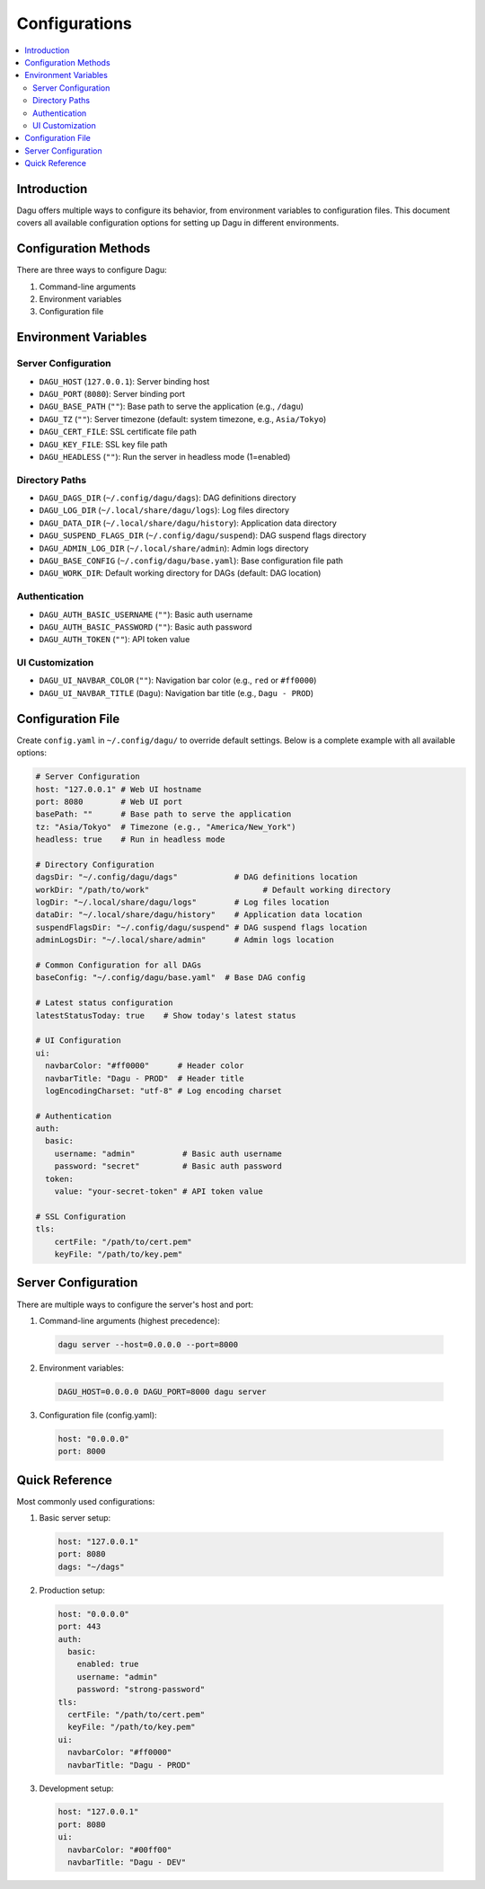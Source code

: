 .. _Configuration Options:

Configurations
=============

.. contents::
    :local:

Introduction
-----------
Dagu offers multiple ways to configure its behavior, from environment variables to configuration files. This document covers all available configuration options for setting up Dagu in different environments.

Configuration Methods
-------------------
There are three ways to configure Dagu:

1. Command-line arguments
2. Environment variables
3. Configuration file

Environment Variables
-------------------

Server Configuration
~~~~~~~~~~~~~~~~~~
- ``DAGU_HOST`` (``127.0.0.1``): Server binding host
- ``DAGU_PORT`` (``8080``): Server binding port
- ``DAGU_BASE_PATH`` (``""``): Base path to serve the application (e.g., ``/dagu``)
- ``DAGU_TZ`` (``""``): Server timezone (default: system timezone, e.g., ``Asia/Tokyo``)
- ``DAGU_CERT_FILE``: SSL certificate file path
- ``DAGU_KEY_FILE``: SSL key file path
- ``DAGU_HEADLESS`` (``""``): Run the server in headless mode (1=enabled)

Directory Paths
~~~~~~~~~~~~~
- ``DAGU_DAGS_DIR`` (``~/.config/dagu/dags``): DAG definitions directory
- ``DAGU_LOG_DIR`` (``~/.local/share/dagu/logs``): Log files directory
- ``DAGU_DATA_DIR`` (``~/.local/share/dagu/history``): Application data directory
- ``DAGU_SUSPEND_FLAGS_DIR`` (``~/.config/dagu/suspend``): DAG suspend flags directory
- ``DAGU_ADMIN_LOG_DIR`` (``~/.local/share/admin``): Admin logs directory
- ``DAGU_BASE_CONFIG`` (``~/.config/dagu/base.yaml``): Base configuration file path
- ``DAGU_WORK_DIR``: Default working directory for DAGs (default: DAG location)

Authentication
~~~~~~~~~~~~
- ``DAGU_AUTH_BASIC_USERNAME`` (``""``): Basic auth username
- ``DAGU_AUTH_BASIC_PASSWORD`` (``""``): Basic auth password
- ``DAGU_AUTH_TOKEN`` (``""``): API token value

UI Customization
~~~~~~~~~~~~~~
- ``DAGU_UI_NAVBAR_COLOR`` (``""``): Navigation bar color (e.g., ``red`` or ``#ff0000``)
- ``DAGU_UI_NAVBAR_TITLE`` (``Dagu``): Navigation bar title (e.g., ``Dagu - PROD``)

Configuration File
----------------
Create ``config.yaml`` in ``~/.config/dagu/`` to override default settings. Below is a complete example with all available options:

.. code-block:: yaml

    # Server Configuration
    host: "127.0.0.1" # Web UI hostname
    port: 8080        # Web UI port
    basePath: ""      # Base path to serve the application
    tz: "Asia/Tokyo"  # Timezone (e.g., "America/New_York")
    headless: true    # Run in headless mode
    
    # Directory Configuration
    dagsDir: "~/.config/dagu/dags"            # DAG definitions location
    workDir: "/path/to/work"                        # Default working directory
    logDir: "~/.local/share/dagu/logs"        # Log files location
    dataDir: "~/.local/share/dagu/history"    # Application data location
    suspendFlagsDir: "~/.config/dagu/suspend" # DAG suspend flags location
    adminLogsDir: "~/.local/share/admin"      # Admin logs location

    # Common Configuration for all DAGs
    baseConfig: "~/.config/dagu/base.yaml"  # Base DAG config

    # Latest status configuration
    latestStatusToday: true    # Show today's latest status
    
    # UI Configuration
    ui:
      navbarColor: "#ff0000"      # Header color
      navbarTitle: "Dagu - PROD"  # Header title
      logEncodingCharset: "utf-8" # Log encoding charset
    
    # Authentication
    auth:
      basic:
        username: "admin"          # Basic auth username
        password: "secret"         # Basic auth password
      token:
        value: "your-secret-token" # API token value
    
    # SSL Configuration
    tls:
        certFile: "/path/to/cert.pem"
        keyFile: "/path/to/key.pem"

Server Configuration
------------------
There are multiple ways to configure the server's host and port:

1. Command-line arguments (highest precedence):
  .. code-block:: sh
      
      dagu server --host=0.0.0.0 --port=8000
 
2. Environment variables:
  .. code-block:: sh
      
      DAGU_HOST=0.0.0.0 DAGU_PORT=8000 dagu server
 
3. Configuration file (config.yaml):
  .. code-block:: yaml
      
      host: "0.0.0.0"
      port: 8000

Quick Reference
-------------
Most commonly used configurations:

1. Basic server setup:
 .. code-block:: yaml
     
   host: "127.0.0.1"
   port: 8080
   dags: "~/dags"

2. Production setup:
 .. code-block:: yaml
     
    host: "0.0.0.0"
    port: 443
    auth:
      basic:
        enabled: true
        username: "admin"
        password: "strong-password"
    tls:
      certFile: "/path/to/cert.pem"
      keyFile: "/path/to/key.pem"
    ui:
      navbarColor: "#ff0000"
      navbarTitle: "Dagu - PROD"

3. Development setup:
 .. code-block:: yaml
     
    host: "127.0.0.1"
    port: 8080
    ui:
      navbarColor: "#00ff00"
      navbarTitle: "Dagu - DEV"
